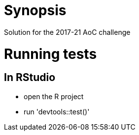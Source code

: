 = Synopsis
Solution for the 2017-21 AoC challenge

= Running tests
== In RStudio
- open the R project
- run 'devtools::test()'
